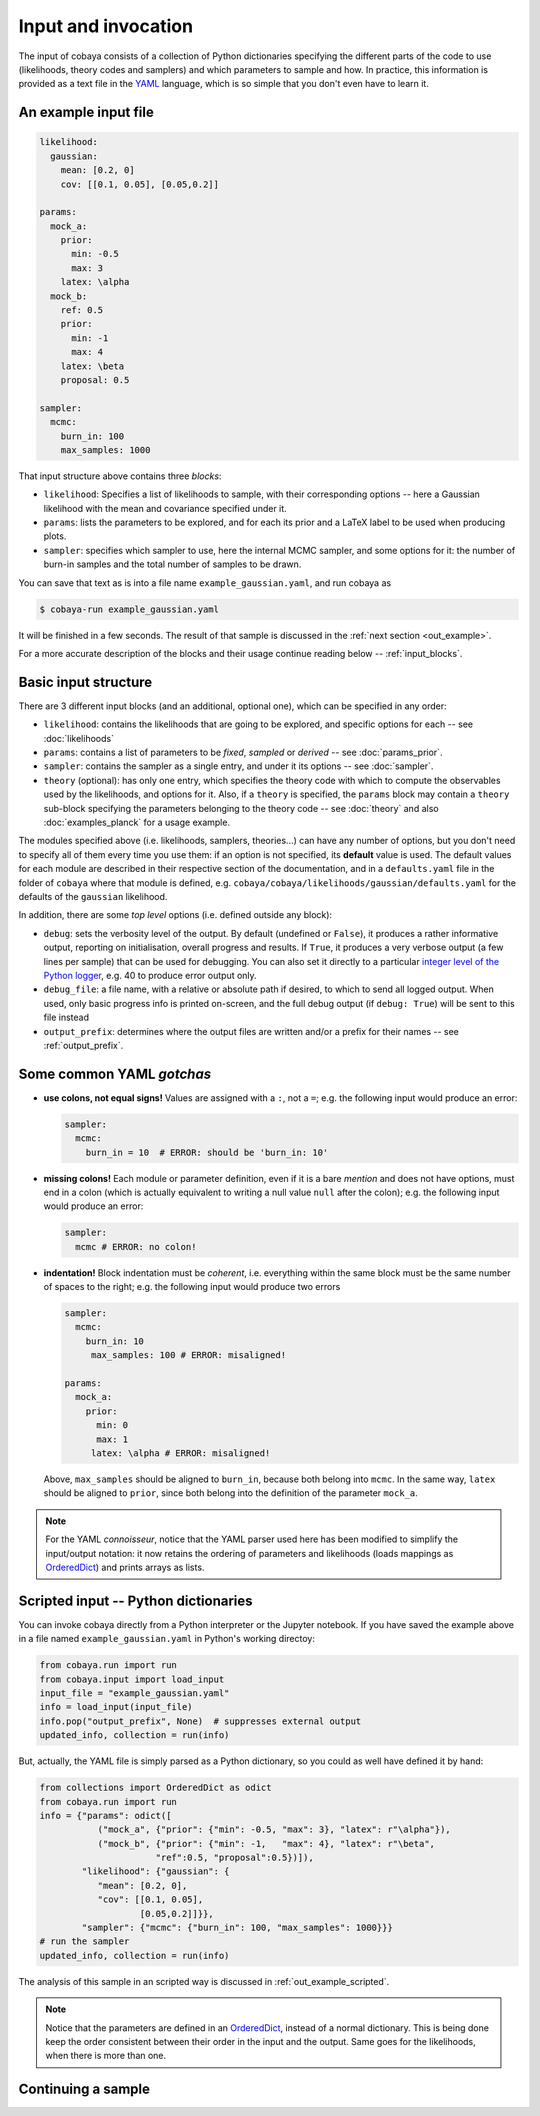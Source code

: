 Input and invocation
====================

The input of cobaya consists of a collection of Python dictionaries specifying the different parts of the code to use (likelihoods, theory codes and samplers) and which parameters to sample and how. In practice, this information is provided as a text file in the `YAML <https://en.wikipedia.org/wiki/YAML>`_ language, which is so simple that you don't even have to learn it.

.. _in_example:

An example input file
---------------------

.. code:: yaml

   likelihood:
     gaussian:
       mean: [0.2, 0]
       cov: [[0.1, 0.05], [0.05,0.2]]

   params:
     mock_a:
       prior:
         min: -0.5
         max: 3
       latex: \alpha
     mock_b:
       ref: 0.5
       prior:
         min: -1
         max: 4
       latex: \beta
       proposal: 0.5

   sampler:
     mcmc:
       burn_in: 100
       max_samples: 1000


That input structure above contains three *blocks*:
   
- ``likelihood``: Specifies a list of likelihoods to sample, with their corresponding options -- here a Gaussian likelihood with the mean and covariance specified under it.
- ``params``: lists the parameters to be explored, and for each its prior and a LaTeX label to be used when producing plots.
- ``sampler``: specifies which sampler to use, here the internal MCMC sampler, and some options for it: the number of burn-in samples and the total number of samples to be drawn.

You can save that text as is into a file name ``example_gaussian.yaml``, and run cobaya as

.. code:: bash

   $ cobaya-run example_gaussian.yaml

It will be finished in a few seconds. The result of that sample is discussed in the :ref:`next section <out_example>`.

For a more accurate description of the blocks and their usage continue reading below -- :ref:`input_blocks`.


.. _input_blocks:

Basic input structure
---------------------

There are 3 different input blocks (and an additional, optional one), which can be specified in any order:

- ``likelihood``: contains the likelihoods that are going to be explored, and specific options for each -- see :doc:`likelihoods`

- ``params``: contains a list of parameters to be *fixed*, *sampled* or *derived* -- see :doc:`params_prior`.
     
- ``sampler``: contains the sampler as a single entry, and under it its options -- see :doc:`sampler`.
    
- ``theory`` (optional): has only one entry, which specifies the theory code with which to compute the observables used by the likelihoods, and options for it. Also, if a ``theory`` is specified, the ``params`` block may contain a ``theory`` sub-block specifying the parameters belonging to the theory code -- see :doc:`theory` and also :doc:`examples_planck` for a usage example.

The modules specified above (i.e. likelihoods, samplers, theories...) can have any number of options, but you don't need to specify all of them every time you use them: if an option is not specified, its **default** value is used. The default values for each module are described in their respective section of the documentation, and in a ``defaults.yaml`` file in the folder of ``cobaya`` where that module is defined, e.g. ``cobaya/cobaya/likelihoods/gaussian/defaults.yaml`` for the defaults of the ``gaussian`` likelihood.

.. todo::

   Create script to print them for a module.

In addition, there are some *top level* options (i.e. defined outside any block):

- ``debug``: sets the verbosity level of the output. By default (undefined or ``False``), it produces a rather informative output, reporting on initialisation, overall progress and results. If ``True``, it produces a very verbose output (a few lines per sample) that can be used for debugging. You can also set it directly to a particular `integer level of the Python logger <https://docs.python.org/2/library/logging.html#logging-levels>`_, e.g. 40 to produce error output only.
- ``debug_file``: a file name, with a relative or absolute path if desired, to which to send all logged output. When used, only basic progress info is printed on-screen, and the full debug output (if ``debug: True``) will be sent to this file instead 
- ``output_prefix``: determines where the output files are written and/or a prefix for their names -- see :ref:`output_prefix`.


Some common YAML *gotchas*
--------------------------

+ **use colons, not equal signs!** Values are assigned with a ``:``, not a ``=``; e.g. the following input would produce an error:

  .. code:: yaml

     sampler:
       mcmc:
         burn_in = 10  # ERROR: should be 'burn_in: 10'

+ **missing colons!** Each module or parameter definition, even if it is a bare *mention* and does not have options, must end in a colon (which is actually equivalent to writing a null value ``null`` after the colon); e.g. the following input would produce an error:

  .. code:: yaml

     sampler:
       mcmc # ERROR: no colon!

+ **indentation!** Block indentation must be *coherent*, i.e. everything within the same block must be the same number of spaces to the right; e.g. the following input would produce two errors

  .. code:: yaml

     sampler:
       mcmc:
         burn_in: 10
          max_samples: 100 # ERROR: misaligned!
         
     params:
       mock_a:       
         prior:
           min: 0
           max: 1
          latex: \alpha # ERROR: misaligned!

  Above, ``max_samples`` should be aligned to ``burn_in``, because both belong into ``mcmc``. In the same way, ``latex`` should be aligned to ``prior``, since both belong into the definition of the parameter ``mock_a``.
        
.. note::

   For the YAML *connoisseur*, notice that the YAML parser used here has been modified to simplify the input/output notation: it now retains the ordering of parameters and likelihoods (loads mappings as `OrderedDict <https://docs.python.org/2/library/collections.html#ordereddict-examples-and-recipes>`_) and prints arrays as lists.

   
.. _in_example_script:
   
Scripted input -- Python dictionaries
-------------------------------------

You can invoke cobaya directly from a Python interpreter or the Jupyter notebook. If you have saved the example above in a file named ``example_gaussian.yaml`` in Python's working directoy:

.. code:: python

    from cobaya.run import run
    from cobaya.input import load_input
    input_file = "example_gaussian.yaml"
    info = load_input(input_file)
    info.pop("output_prefix", None)  # suppresses external output
    updated_info, collection = run(info)

But, actually, the YAML file is simply parsed as a Python dictionary, so you could as well have defined it by hand:

.. code:: python

    from collections import OrderedDict as odict
    from cobaya.run import run
    info = {"params": odict([
               ("mock_a", {"prior": {"min": -0.5, "max": 3}, "latex": r"\alpha"}),
               ("mock_b", {"prior": {"min": -1,   "max": 4}, "latex": r"\beta",
                          "ref":0.5, "proposal":0.5})]),
            "likelihood": {"gaussian": {
               "mean": [0.2, 0],
               "cov": [[0.1, 0.05],
                       [0.05,0.2]]}},
            "sampler": {"mcmc": {"burn_in": 100, "max_samples": 1000}}}
    # run the sampler
    updated_info, collection = run(info)

The analysis of this sample in an scripted way is discussed in :ref:`out_example_scripted`.

.. note::

   Notice that the parameters are defined in an `OrderedDict <https://docs.python.org/2/library/collections.html#ordereddict-examples-and-recipes>`_, instead of a normal dictionary. This is being done keep the order consistent between their order in the input and the output. Same goes for the likelihoods, when there is more than one.

.. _input_cont:

Continuing a sample
-------------------

.. todo::

   Sample continuation is not implemented yet.

.. 
  cobaya can also be invoked with a folder as an argument (including ``.``). In that case, the folder is searched for a single ``.yaml`` file (the pattern ``*__full.yaml`` is ignored, see :ref:`out_files`). If there is only one, cobaya uses it to re-launch the sampling that generated that folder.

  .. todo::

     Implement a test for the ``__full.yaml`` file, comparing the standards of when it was generated with the current ones.

  IF CALLED WITH YAML, COMPLAINT IF IT WOULD CONTINUE
  USE THE __full AND CREATE A COMMAND LINE OPTION TO CONTINUE!!!!!!! (--continue, or -c)

  ISN'T IT INCONSISTENT TO CALL WITH FOLDER AND CONTINUE BY DEFAULT, BUT NOT IF ONVIKED WITH YAML???

  THE CONTINUATION MUST BE IMPLEMENTED AT THE SAMPLER LEVEL (e.g. make polychord use resume=TRUE)


